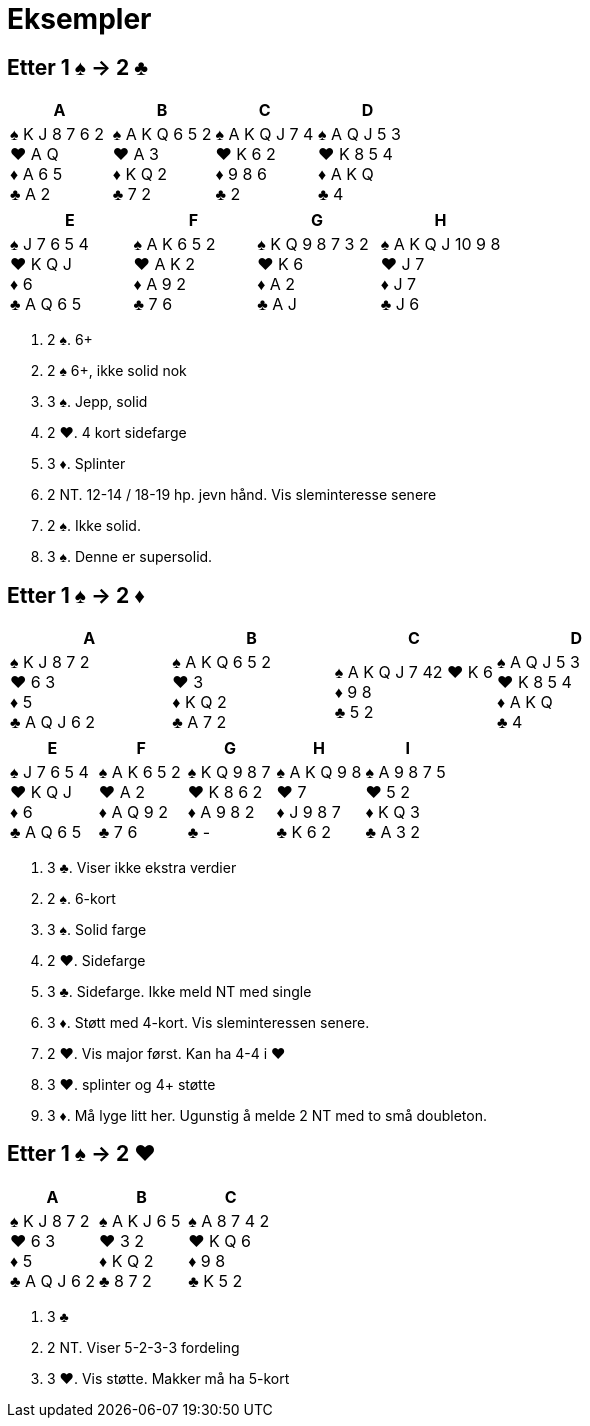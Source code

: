 = Eksempler

== Etter 1 [.spades]#♠# -> 2 [.clubs]#♣#
|===
|A | B | C | D

|[.spades]#♠# K J 8 7 6 2 +
[.hearts]#♥# A Q +
[.diamonds]#♦# A 6 5 +
[.clubs]#♣# A 2

|[.spades]#♠# A K Q 6 5 2 +
[.hearts]#♥# A 3 +
[.diamonds]#♦# K Q 2 +
[.clubs]#♣# 7 2 +

|[.spades]#♠# A K Q J 7 4 +
[.hearts]#♥# K 6 2 +
[.diamonds]#♦# 9 8 6 +
[.clubs]#♣# 2

|[.spades]#♠# A Q J 5 3 +
[.hearts]#♥# K 8 5 4 +
[.diamonds]#♦# A K Q +
[.clubs]#♣# 4
|===    

|===
|E |F |G |H

|[.spades]#♠# J 7 6 5 4 +
[.hearts]#♥# K Q J +
[.diamonds]#♦# 6 +
[.clubs]#♣# A Q 6 5

|[.spades]#♠# A K 6 5 2 +
[.hearts]#♥# A K 2 +
[.diamonds]#♦# A 9 2 +
[.clubs]#♣# 7 6

|[.spades]#♠# K Q 9 8 7 3 2 +
[.hearts]#♥# K 6 +
[.diamonds]#♦# A 2 +
[.clubs]#♣# A J

|[.spades]#♠# A K Q J 10 9 8 +
[.hearts]#♥# J 7 +
[.diamonds]#♦# J 7 +
[.clubs]#♣# J 6
|===    

A. 2 [.spades]#♠#. 6+
B. 2 [.spades]#♠# 6+, ikke solid nok
C. 3 [.spades]#♠#. Jepp, solid
D. 2 [.hearts]#♥#. 4 kort sidefarge
E. 3 [.diamonds]#♦#. Splinter
F. 2 NT. 12-14 / 18-19 hp. jevn hånd. Vis sleminteresse senere
G. 2 [.spades]#♠#. Ikke solid.
H. 3 [.spades]#♠#. Denne er supersolid.

== Etter 1 [.spades]#♠# -> 2 [.diamonds]#♦#
|===
|A |B |C |D

|[.spades]#♠# K J 8 7 2 +
[.hearts]#♥# 6 3 +
[.diamonds]#♦# 5 +
[.clubs]#♣# A Q J 6 2

|[.spades]#♠# A K Q 6 5 2 +
[.hearts]#♥# 3 +
[.diamonds]#♦# K Q 2 +
[.clubs]#♣# A 7 2

|[.spades]#♠# A K Q J 7 42
[.hearts]#♥# K 6 +
[.diamonds]#♦# 9 8 +
[.clubs]#♣# 5 2

|[.spades]#♠# A Q J 5 3 +
[.hearts]#♥# K 8 5 4 +
[.diamonds]#♦# A K Q +
[.clubs]#♣# 4

|===

|===
|E |F |G |H | I

|[.spades]#♠# J 7 6 5 4 +
[.hearts]#♥# K Q J +
[.diamonds]#♦# 6 +
[.clubs]#♣# A Q 6 5

|[.spades]#♠# A K 6 5 2 +
[.hearts]#♥# A 2 +
[.diamonds]#♦# A Q 9 2 +
[.clubs]#♣# 7 6

|[.spades]#♠# K Q 9 8 7 +
[.hearts]#♥# K 8 6 2 +
[.diamonds]#♦# A 9 8 2 +
[.clubs]#♣# -

|[.spades]#♠# A K Q 9 8 +
[.hearts]#♥# 7 +
[.diamonds]#♦# J 9 8 7 +
[.clubs]#♣# K 6 2

|[.spades]#♠# A 9 8 7 5 +
[.hearts]#♥# 5 2 +
[.diamonds]#♦# K Q 3 +
[.clubs]#♣# A 3 2
|===

A. 3 [.clubs]#♣#. Viser ikke ekstra verdier
B. 2 [.spades]#♠#. 6-kort
C. 3 [.spades]#♠#. Solid farge
D. 2 [.hearts]#♥#. Sidefarge
E. 3 [.clubs]#♣#. Sidefarge. Ikke meld NT med single
F. 3 [.diamonds]#♦#. Støtt med 4-kort. Vis sleminteressen senere.
G. 2 [.hearts]#♥#. Vis major først. Kan ha 4-4 i [.hearts]#♥#
H. 3 [.hearts]#♥#. splinter og 4+ støtte
I. 3 [.diamonds]#♦#. Må lyge litt her. Ugunstig å melde 2 NT med to små doubleton.

== Etter 1 [.spades]#♠# -> 2 [.hearts]#♥#

|===
| A | B | C

|[.spades]#♠# K J 8 7 2 +
[.hearts]#♥# 6 3 +
[.diamonds]#♦# 5 +
[.clubs]#♣# A Q J 6 2

|[.spades]#♠# A K J 6 5 +
[.hearts]#♥# 3 2 +
[.diamonds]#♦# K Q 2 +
[.clubs]#♣# 8 7 2

|[.spades]#♠# A 8 7 4 2 +
[.hearts]#♥# K Q 6 +
[.diamonds]#♦# 9 8 +
[.clubs]#♣# K 5 2

|===

A. 3 [.clubs]#♣#
B. 2 NT. Viser 5-2-3-3 fordeling
C. 3 [.hearts]#♥#. Vis støtte. Makker må ha 5-kort



